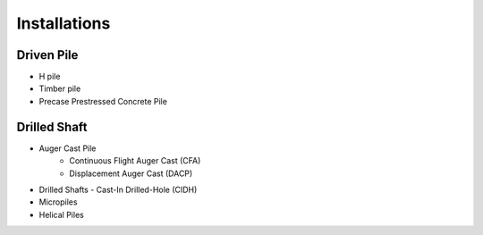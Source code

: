 Installations
------------------

Driven Pile
............

- H pile
- Timber pile
- Precase Prestressed Concrete Pile


Drilled Shaft
.............

- Auger Cast Pile
    - Continuous Flight Auger Cast (CFA)
    - Displacement Auger Cast (DACP)
- Drilled Shafts
  - Cast-In Drilled-Hole (CIDH)
- Micropiles
- Helical Piles

